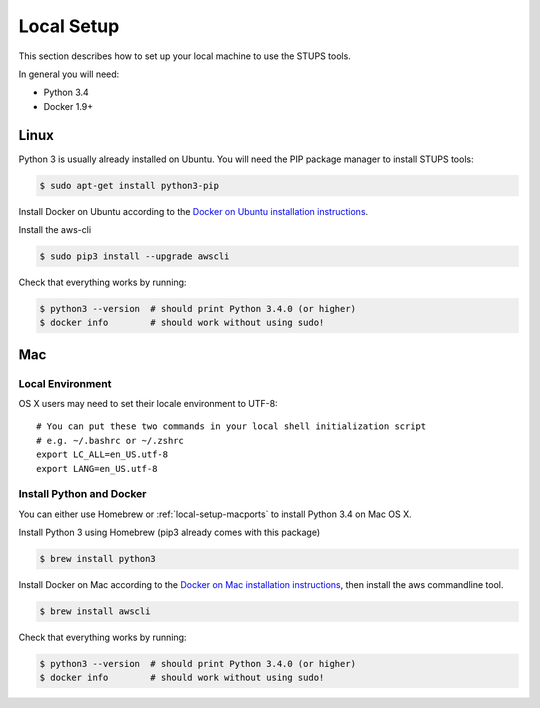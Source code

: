 .. _local-setup:

===========
Local Setup
===========

This section describes how to set up your local machine to use the STUPS tools.

In general you will need:

* Python 3.4
* Docker 1.9+

Linux
=====

Python 3 is usually already installed on Ubuntu.
You will need the PIP package manager to install STUPS tools:

.. code-block:: bash

    $ sudo apt-get install python3-pip

Install Docker on Ubuntu according to the `Docker on Ubuntu installation instructions`_.

Install the aws-cli

.. code-block:: bash

    $ sudo pip3 install --upgrade awscli

Check that everything works by running:

.. code-block:: bash

    $ python3 --version  # should print Python 3.4.0 (or higher)
    $ docker info        # should work without using sudo!


Mac
===

Local Environment
-----------------

OS X users may need to set their locale environment to UTF-8::

    # You can put these two commands in your local shell initialization script
    # e.g. ~/.bashrc or ~/.zshrc
    export LC_ALL=en_US.utf-8
    export LANG=en_US.utf-8

Install Python and Docker
-------------------------

You can either use Homebrew or :ref:`local-setup-macports` to install Python 3.4 on Mac OS X.

Install Python 3 using Homebrew (pip3 already comes with this package)

.. code-block:: bash

    $ brew install python3

Install Docker on Mac according to the `Docker on Mac installation instructions`_, then install the aws commandline tool.

.. code-block:: bash

    $ brew install awscli

Check that everything works by running:

.. code-block:: bash

    $ python3 --version  # should print Python 3.4.0 (or higher)
    $ docker info        # should work without using sudo!

.. _Docker on Ubuntu installation instructions: http://docs.docker.com/installation/ubuntulinux/
.. _Docker on Mac installation instructions: http://docs.docker.com/installation/mac/
